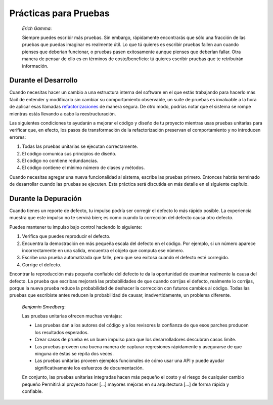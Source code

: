 

.. _testing-practices:

======================
Prácticas para Pruebas
======================

    *Erich Gamma*:
    
    Siempre puedes escribir más pruebas. Sin embargo, rápidamente encontrarás
    que sólo una fracción de las pruebas que puedas imaginar es realmente 
    útil. Lo que tú quieres es escribir pruebas fallen aun cuando pienses
    que deberían funcionar, o pruebas pasen exitosamente aunque pienses que
    deberían fallar.
    Otra manera de pensar de ello es en términos de costo/beneficio: tú quieres
    escribir pruebas que te retribuirán información.   


.. _testing-practices.during-development:

Durante el Desarrollo
#####################

Cuando necesitas hacer un cambio a una estructura interna del software en el 
que estás trabajando para hacerlo más fácil de entender y modificarlo sin 
cambiar su comportamiento observable, un suite de pruebas es invaluable a la
hora de aplicar esas llamadas `refactorizaciones <http://martinfowler.com/bliki/DefinitionOfRefactoring.html>`_
de manera segura. De otro modo, podrías notar que el sistema se rompe mientras
estás llevando a cabo la reestructuración.

Las siguientes condiciones te ayudarán a mejorar el código y diseño de tu
proyecto mientras usas pruebas unitarias para verificar que, en efecto, los pasos
de transformación de la refactorización preservan el comportamiento y no 
introducen errores:

#.

   Todas las pruebas unitarias se ejecutan correctamente.

#.

   El código comunica sus principios de diseño.

#.

   El código no contiene redundancias.

#.

   El código contiene el mínimo número de clases y métodos.

Cuando necesitas agregar una nueva funcionalidad al sistema, escribe las pruebas 
primero. Entonces habrás terminado de desarrollar cuando las pruebas se ejecuten.
Esta práctica será discutida en más detalle en el siguiente capítulo.


.. _testing-practices.during-debugging:

Durante la Depuración
#####################

Cuando tienes un reporte de defecto, tu impulso podría ser corregir el defecto lo
más rápido posible. La experiencia muestra que este impulso no te servirá bien; 
es como cuando la corrección del defecto causa otro defecto.

Puedes mantener tu impulso bajo control haciendo lo siguiente:

#.

   Verifica que puedes reproducir el defecto.

#.

   Encuentra la demostración en más pequeña escala del defecto en el código. Por 
   ejemplo, si un número aparece incorrectamente en una salida, encuentra el objeto
   que computa ese número.

#.

   Escribe una prueba automatizada que falle, pero que sea exitosa cuando el defecto 
   esté corregido.

#.

   Corrige el defecto.

Encontrar la reproducción más pequeña confiable del defecto te da la oportunidad de 
examinar realmente la causa del defecto. La prueba que escribas mejorará las 
probabilidades de que cuando corrijas el defecto, realmente lo corrijas, porque la 
nueva prueba reduce la probabilidad de deshacer la corrección con futuros cambios
al código. Todas las pruebas que escribiste antes reducen la probabilidad de causar,
inadvertidamente, un problema diferente.


    *Benjamin Smedberg*:

    Las pruebas unitarias ofrecen muchas ventajas:

    -

      Las pruebas dan a los autores del código y a los revisores la confianza de que 
      esos parches producen los resultados esperados.

    -

      Crear casos de prueba es un buen impulso para que los desarrolladores descubran 
      casos límite.

    -

      Las pruebas proveen una buena manera de capturar regresiones rápidamente y 
      asegurarse de que ninguna de éstas se repita dos veces.

    -

      Las pruebas unitarias proveen ejemplos funcionales de cómo usar una API y puede 
      ayudar significativamente los esfuerzos de documentación.

    En conjunto, las pruebas unitarias integradas hacen más pequeño el costo y el riesgo de 
    cualquier cambio pequeño Permitirá al proyecto hacer \[...] mayores mejoras en su
    arquitectura \[...] de forma rápida y confiable.
